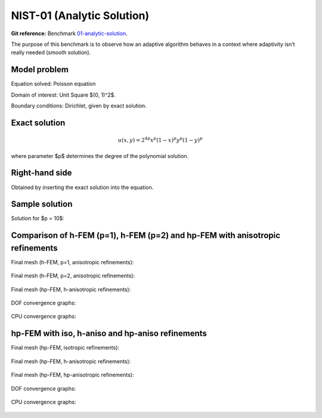 NIST-01 (Analytic Solution)
---------------------------

**Git reference:** Benchmark `01-analytic-solution <http://git.hpfem.org/hermes.git/tree/HEAD:/hermes2d/benchmarks-nist/01-analytic-solution>`_.

The purpose of this benchmark is to observe how an adaptive algorithm behaves in a context where 
adaptivity isn’t really needed (smooth solution). 


Model problem
~~~~~~~~~~~~~

Equation solved: Poisson equation 

.. math::
    :label: NIST-1

       -\Delta u - f = 0.

Domain of interest: Unit Square $(0, 1)^2$.

Boundary conditions: Dirichlet, given by exact solution.

Exact solution
~~~~~~~~~~~~~~

.. math::

    u(x,y) = 2^{4p}x^{p}(1-x)^{p}y^{p}(1-y)^p

where parameter $p$ determines the degree of the polynomial solution. 

Right-hand side 
~~~~~~~~~~~~~~~

Obtained by inserting the exact solution into the equation.

Sample solution
~~~~~~~~~~~~~~~

Solution for $p = 10$:

.. figure:: nist-01/solution.png
   :align: center
   :scale: 60% 
   :figclass: align-center
   :alt: Solution.

Comparison of h-FEM (p=1), h-FEM (p=2) and hp-FEM with anisotropic refinements
~~~~~~~~~~~~~~~~~~~~~~~~~~~~~~~~~~~~~~~~~~~~~~~~~~~~~~~~~~~~~~~~~~~~~~~~~~~~~~

Final mesh (h-FEM, p=1, anisotropic refinements):

.. figure:: nist-01/mesh_h1_aniso.png
   :align: center
   :scale: 40% 
   :figclass: align-center
   :alt: Final mesh.

Final mesh (h-FEM, p=2, anisotropic refinements):

.. figure:: nist-01/mesh_h2_aniso.png
   :align: center
   :scale: 40% 
   :figclass: align-center
   :alt: Final mesh.

Final mesh (hp-FEM, h-anisotropic refinements):

.. figure:: nist-01/mesh_hp_anisoh.png
   :align: center
   :scale: 40% 
   :figclass: align-center
   :alt: Final mesh.

DOF convergence graphs:

.. figure:: nist-01/conv_dof_aniso.png
   :align: center
   :scale: 50% 
   :figclass: align-center
   :alt: DOF convergence graph.

CPU convergence graphs:

.. figure:: nist-01/conv_cpu_aniso.png
   :align: center
   :scale: 50% 
   :figclass: align-center
   :alt: CPU convergence graph.

hp-FEM with iso, h-aniso and hp-aniso refinements
~~~~~~~~~~~~~~~~~~~~~~~~~~~~~~~~~~~~~~~~~~~~~~~~~

Final mesh (hp-FEM, isotropic refinements):

.. figure:: nist-01/mesh_hp_iso.png
   :align: center
   :scale: 40% 
   :figclass: align-center
   :alt: Final mesh.

Final mesh (hp-FEM, h-anisotropic refinements):

.. figure:: nist-01/mesh_hp_anisoh.png
   :align: center
   :scale: 40% 
   :figclass: align-center
   :alt: Final mesh.

Final mesh (hp-FEM, hp-anisotropic refinements):

.. figure:: nist-01/mesh_hp_aniso.png
   :align: center
   :scale: 40% 
   :figclass: align-center
   :alt: Final mesh.

DOF convergence graphs:

.. figure:: nist-01/conv_dof_hp.png
   :align: center
   :scale: 50% 
   :figclass: align-center
   :alt: DOF convergence graph.

CPU convergence graphs:

.. figure:: nist-01/conv_cpu_hp.png
   :align: center
   :scale: 50% 
   :figclass: align-center
   :alt: CPU convergence graph.


